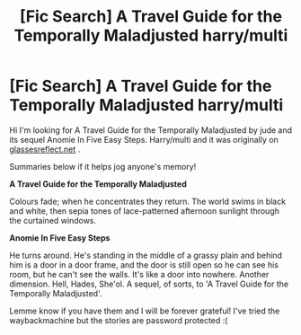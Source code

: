 #+TITLE: [Fic Search] A Travel Guide for the Temporally Maladjusted harry/multi

* [Fic Search] A Travel Guide for the Temporally Maladjusted harry/multi
:PROPERTIES:
:Author: misskaitlynlea
:Score: 2
:DateUnix: 1592202713.0
:DateShort: 2020-Jun-15
:FlairText: Request
:END:
Hi I'm looking for A Travel Guide for the Temporally Maladjusted by jude and its sequel Anomie In Five Easy Steps. Harry/multi and it was originally on [[https://glassesreflect.net][glassesreflect.net]] .

Summaries below if it helps jog anyone's memory!

*A Travel Guide for the Temporally Maladjusted*

Colours fade; when he concentrates they return. The world swims in black and white, then sepia tones of lace-patterned afternoon sunlight through the curtained windows.

*Anomie In Five Easy Steps*

He turns around. He's standing in the middle of a grassy plain and behind him is a door in a door frame, and the door is still open so he can see his room, but he can't see the walls. It's like a door into nowhere. Another dimension. Hell, Hades, She'ol. A sequel, of sorts, to 'A Travel Guide for the Temporally Maladjusted'.

Lemme know if you have them and I will be forever grateful! I've tried the waybackmachine but the stories are password protected :(

